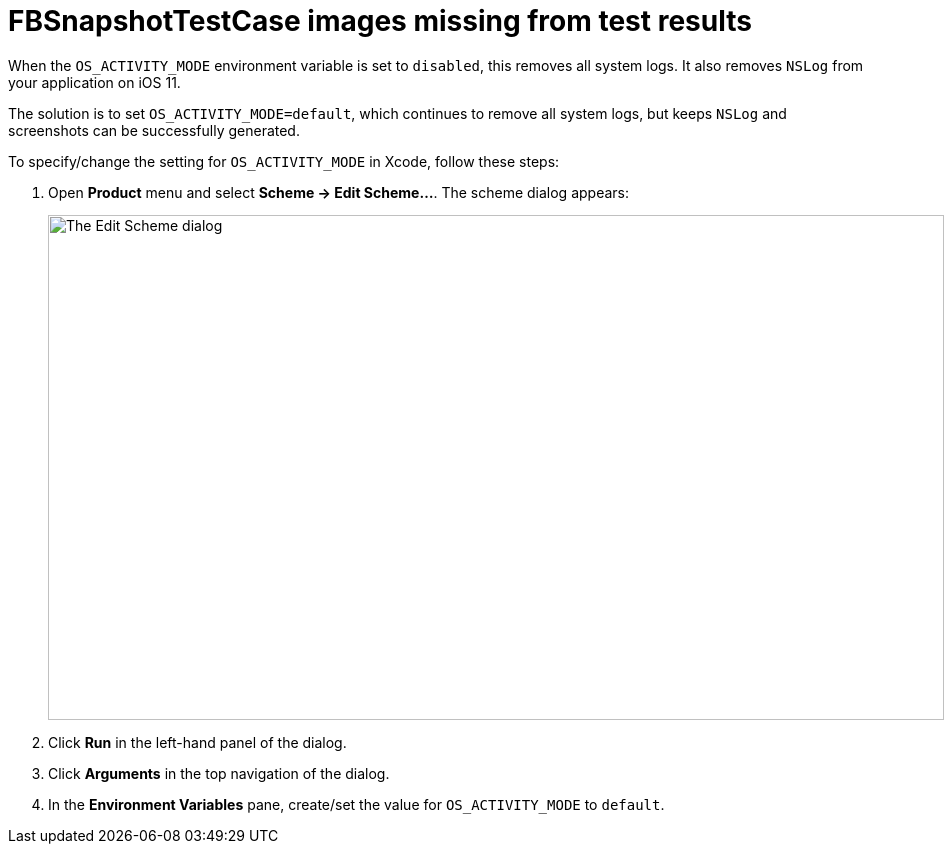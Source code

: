 = FBSnapshotTestCase images missing from test results

When the `OS_ACTIVITY_MODE` environment variable is set to `disabled`,
this removes all system logs. It also removes `NSLog` from your
application on iOS 11.

The solution is to set `OS_ACTIVITY_MODE=default`, which continues to
remove all system logs, but keeps `NSLog` and screenshots can be
successfully generated.

To specify/change the setting for `OS_ACTIVITY_MODE` in Xcode, follow
these steps:

. Open **Product** menu and select **Scheme -> Edit Scheme...**. The
  scheme dialog appears:
+
image:img/dialog-edit_scheme.png["The Edit Scheme dialog", 896, 505,
role="frame"]

. Click **Run** in the left-hand panel of the dialog.

. Click **Arguments** in the top navigation of the dialog.

. In the **Environment Variables** pane, create/set the value for
  `OS_ACTIVITY_MODE` to `default`.

